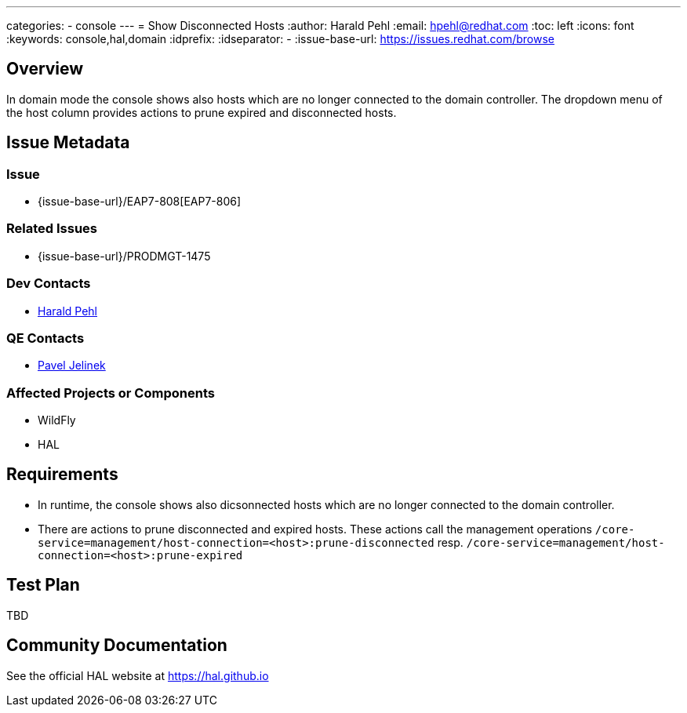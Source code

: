 ---
categories:
  - console
---
= Show Disconnected Hosts
:author:            Harald Pehl
:email:             hpehl@redhat.com
:toc:               left
:icons:             font
:keywords:          console,hal,domain
:idprefix:
:idseparator:       -
:issue-base-url:    https://issues.redhat.com/browse

== Overview

In domain mode the console shows also hosts which are no longer connected to the domain controller. The dropdown menu of the host column provides actions to prune expired and disconnected hosts.

== Issue Metadata

=== Issue

* {issue-base-url}/EAP7-808[EAP7-806]

=== Related Issues

* {issue-base-url}/PRODMGT-1475

=== Dev Contacts

* mailto:hpehl@redhat.com[Harald Pehl]

=== QE Contacts

* mailto:pjelinek@redhat.com[Pavel Jelinek]

=== Affected Projects or Components

* WildFly
* HAL

== Requirements

* In runtime, the console shows also dicsonnected hosts which are no longer connected to the domain controller.
* There are actions to prune disconnected and expired hosts. These actions call the management operations `/core-service=management/host-connection=<host>:prune-disconnected` resp. `/core-service=management/host-connection=<host>:prune-expired`

== Test Plan

TBD

== Community Documentation

See the official HAL website at https://hal.github.io
